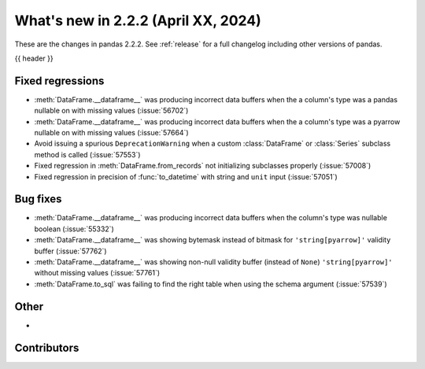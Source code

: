.. _whatsnew_222:

What's new in 2.2.2 (April XX, 2024)
---------------------------------------

These are the changes in pandas 2.2.2. See :ref:`release` for a full changelog
including other versions of pandas.

{{ header }}

.. ---------------------------------------------------------------------------
.. _whatsnew_222.regressions:

Fixed regressions
~~~~~~~~~~~~~~~~~
- :meth:`DataFrame.__dataframe__` was producing incorrect data buffers when the a column's type was a pandas nullable on with missing values (:issue:`56702`)
- :meth:`DataFrame.__dataframe__` was producing incorrect data buffers when the a column's type was a pyarrow nullable on with missing values (:issue:`57664`)
- Avoid issuing a spurious ``DeprecationWarning`` when a custom :class:`DataFrame` or :class:`Series` subclass method is called (:issue:`57553`)
- Fixed regression in :meth:`DataFrame.from_records` not initializing subclasses properly (:issue:`57008`)
- Fixed regression in precision of :func:`to_datetime` with string and ``unit`` input (:issue:`57051`)

.. ---------------------------------------------------------------------------
.. _whatsnew_222.bug_fixes:

Bug fixes
~~~~~~~~~
- :meth:`DataFrame.__dataframe__` was producing incorrect data buffers when the column's type was nullable boolean (:issue:`55332`)
- :meth:`DataFrame.__dataframe__` was showing bytemask instead of bitmask for ``'string[pyarrow]'`` validity buffer (:issue:`57762`)
- :meth:`DataFrame.__dataframe__` was showing non-null validity buffer (instead of ``None``) ``'string[pyarrow]'`` without missing values (:issue:`57761`)
- :meth:`DataFrame.to_sql` was failing to find the right table when using the schema argument (:issue:`57539`)

.. ---------------------------------------------------------------------------
.. _whatsnew_222.other:

Other
~~~~~
-

.. ---------------------------------------------------------------------------
.. _whatsnew_222.contributors:

Contributors
~~~~~~~~~~~~

